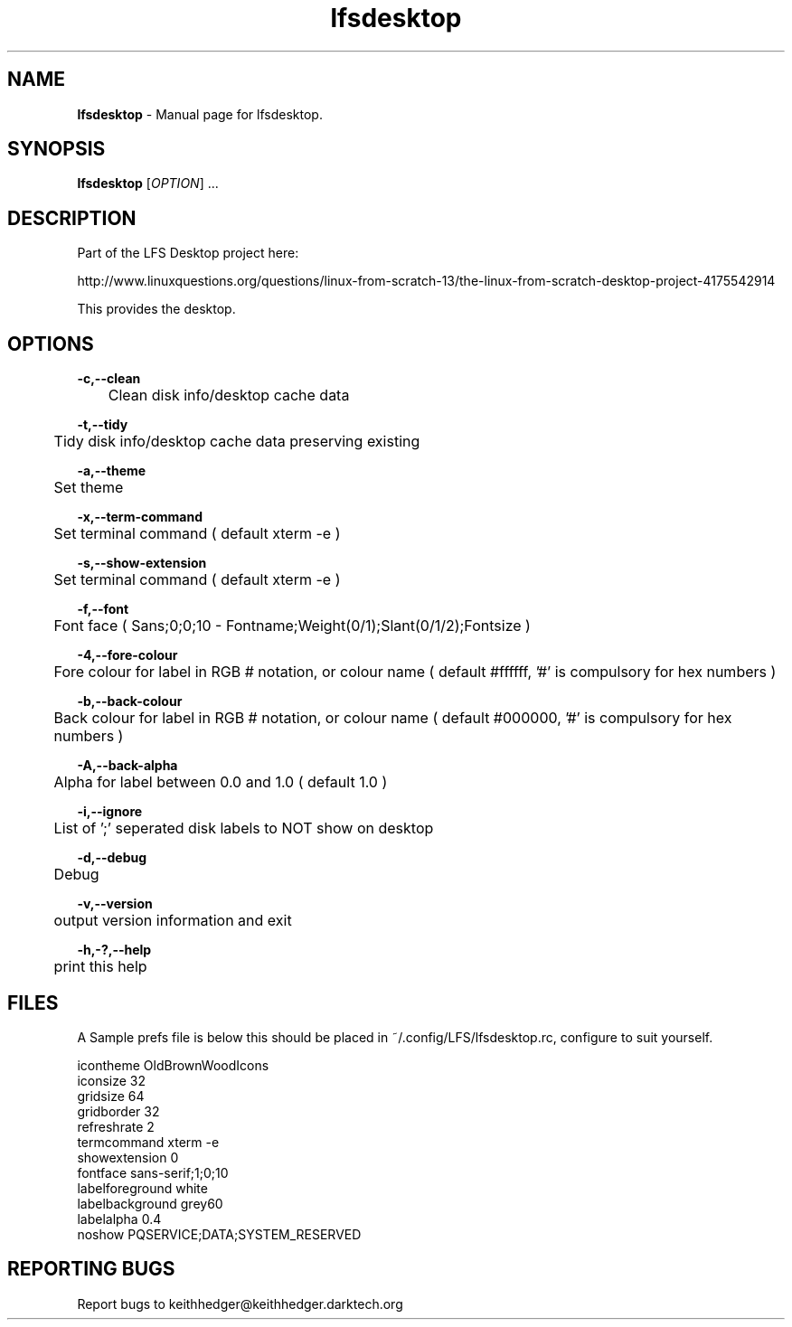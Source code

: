 .TH "lfsdesktop" "1" "0.1.1" "K. D. Hedger" "User Commands"
.SH "NAME"
\fBlfsdesktop\fR - Manual page for lfsdesktop.
.br

.SH "SYNOPSIS"
\fBlfsdesktop \fR[\fIOPTION\fR] ...
.br

.SH "DESCRIPTION"
Part of the LFS Desktop  project here:
.br

http://www.linuxquestions.org/questions/linux-from-scratch-13/the-linux-from-scratch-desktop-project-4175542914
.br

This provides the desktop.
.br
.SH "OPTIONS"

\fB-c,--clean\fR
.br
	Clean disk info/desktop cache data
.br

\fB-t,--tidy\fR
.br
	Tidy disk info/desktop cache data preserving existing
.br

\fB-a,--theme\fR
.br
	Set theme
.br

\fB-x,--term-command\fR
.br
	Set terminal command ( default xterm -e )
.br

\fB-s,--show-extension\fR
.br
	Set terminal command ( default xterm -e )
.br

\fB-f,--font\fR
.br
	Font face ( Sans;0;0;10 - Fontname;Weight(0/1);Slant(0/1/2);Fontsize )
.br

\fB-4,--fore-colour\fR
.br
	Fore colour for label in RGB # notation, or colour name ( default #ffffff, '#' is compulsory for hex numbers )
.br

\fB-b,--back-colour\fR
.br
	Back colour for label in RGB # notation, or colour name ( default #000000, '#' is compulsory for hex numbers )
.br

\fB-A,--back-alpha\fR
.br
	Alpha for label between 0.0 and 1.0 ( default 1.0 )
.br

\fB-i,--ignore\fR
.br
	List of ';' seperated disk labels to NOT show on desktop
.br

\fB-d,--debug\fR
.br
	Debug
.br

\fB-v,--version\fR
.br
	output version information and exit
.br

\fB-h,-?,--help\fR
.br
	print this help
.br

.SH "FILES"
A Sample prefs file is below this should be placed in ~/.config/LFS/lfsdesktop.rc, configure to suit yourself.
.br

icontheme OldBrownWoodIcons
.br
iconsize 32
.br
gridsize 64
.br
gridborder 32
.br
refreshrate 2
.br
termcommand xterm -e 
.br
showextension 0
.br
fontface sans-serif;1;0;10
.br
labelforeground white
.br
labelbackground grey60
.br
labelalpha 0.4
.br
noshow PQSERVICE;DATA;SYSTEM_RESERVED
.br
.SH "REPORTING BUGS"
Report bugs to keithhedger@keithhedger.darktech.org
.br

